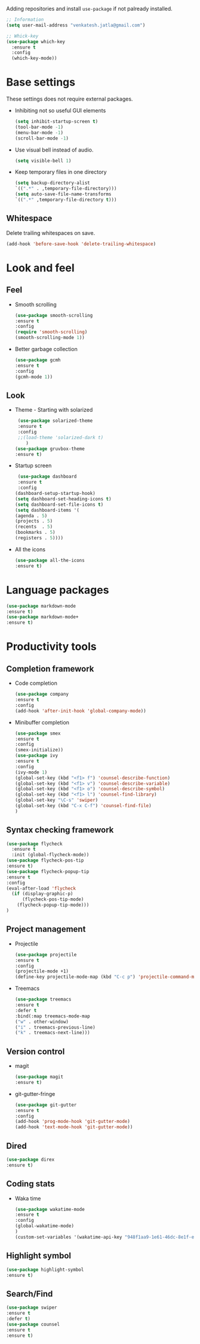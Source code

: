Adding repositories and install ~use-package~ if not
palready installed.
#+BEGIN_SRC emacs-lisp
;; Information  
(setq user-mail-address "venkatesh.jatla@gmail.com")

;; Whick-key
(use-package which-key
  :ensure t
  :config
  (which-key-mode))
#+END_SRC
* Base settings
  These settings does not require external packages.
  + Inhibiting not so useful GUI elements
    #+begin_src emacs-lisp
    (setq inhibit-startup-screen t)
    (tool-bar-mode -1)
    (menu-bar-mode -1)
    (scroll-bar-mode -1)
    #+end_src
  + Use visual bell instead of audio.
    #+begin_src emacs-lisp
    (setq visible-bell 1)    
    #+end_src
  + Keep temporary files in one directory
    #+begin_src emacs-lisp
    (setq backup-directory-alist
    `((".*" . ,temporary-file-directory)))
    (setq auto-save-file-name-transforms
    `((".*" ,temporary-file-directory t)))
    #+end_src
** Whitespace
Delete trailing whitespaces on save.
#+begin_src emacs-lisp
  (add-hook 'before-save-hook 'delete-trailing-whitespace)
#+end_src
* Look and feel
** Feel
   + Smooth scrolling
     #+begin_src emacs-lisp
     (use-package smooth-scrolling
     :ensure t
     :config
     (require 'smooth-scrolling)
     (smooth-scrolling-mode 1))
     #+end_src
   + Better garbage collection
     #+begin_src emacs-lisp
     (use-package gcmh
     :ensure t
     :config
     (gcmh-mode 1))
     #+end_src
** Look
   + Theme - Starting with solarized
     #+BEGIN_SRC emacs-lisp
     (use-package solarized-theme
     :ensure t
     :config
     ;;(load-theme 'solarized-dark t)
        )
    (use-package gruvbox-theme
    :ensure t)
    
     #+END_SRC
   + Startup screen
     #+BEGIN_SRC emacs-lisp
     (use-package dashboard
     :ensure t
     :config
    (dashboard-setup-startup-hook)
    (setq dashboard-set-heading-icons t)
    (setq dashboard-set-file-icons t)
    (setq dashboard-items '(
    (agenda . 5)
    (projects . 5)
    (recents  . 5)
    (bookmarks . 5)
    (registers . 5))))
     #+END_SRC
   + All the icons
     #+begin_src emacs-lisp
     (use-package all-the-icons
     :ensure t)
     #+end_src
     
* Language packages
#+begin_src emacs-lisp
(use-package markdown-mode
:ensure t)
(use-package markdown-mode+
:ensure t)
#+end_src
* Productivity tools
** Completion framework
   + Code completion
     #+begin_src emacs-lisp
     (use-package company
     :ensure t
     :config
     (add-hook 'after-init-hook 'global-company-mode))
     #+end_src
   + Minibuffer completion
     #+begin_src emacs-lisp
     (use-package smex
     :ensure t
     :config
     (smex-initialize))
     (use-package ivy
     :ensure t
     :config
     (ivy-mode 1)
     (global-set-key (kbd "<f1> f") 'counsel-describe-function)
     (global-set-key (kbd "<f1> v") 'counsel-describe-variable)
     (global-set-key (kbd "<f1> o") 'counsel-describe-symbol)
     (global-set-key (kbd "<f1> l") 'counsel-find-library)
     (global-set-key "\C-s" 'swiper)
     (global-set-key (kbd "C-x C-f") 'counsel-find-file)
     )
     #+end_src
** Syntax checking framework
#+begin_src emacs-lisp
(use-package flycheck
  :ensure t
  :init (global-flycheck-mode))
(use-package flycheck-pos-tip
:ensure t)
(use-package flycheck-popup-tip
:ensure t
:config
(eval-after-load 'flycheck
  (if (display-graphic-p)
      (flycheck-pos-tip-mode)
    (flycheck-popup-tip-mode)))
)
#+end_src
** Project management
   + Projectile
     #+begin_src emacs-lisp
     (use-package projectile
     :ensure t
     :config
     (projectile-mode +1)
     (define-key projectile-mode-map (kbd "C-c p") 'projectile-command-map))
     #+end_src
   + Treemacs
     #+begin_src emacs-lisp
     (use-package treemacs
     :ensure t
     :defer t
     :bind(:map treemacs-mode-map
     ("w" . other-window)
     ("i" . treemacs-previous-line)
     ("k" . treemacs-next-line)))
     #+end_src
   
** Version control
   + magit
     #+begin_src emacs-lisp
     (use-package magit
     :ensure t)
     #+end_src
   + git-gutter-fringe
     #+begin_src emacs-lisp
     (use-package git-gutter
     :ensure t
     :config
     (add-hook 'prog-mode-hook 'git-gutter-mode)
     (add-hook 'text-mode-hook 'git-gutter-mode))
     #+end_src
** Dired
   #+begin_src emacs-lisp
   (use-package direx
   :ensure t)
   #+end_src
   
** Coding stats
   + Waka time
     #+begin_src emacs-lisp
     (use-package wakatime-mode
     :ensure t
     :config
     (global-wakatime-mode)
     )
     (custom-set-variables '(wakatime-api-key "948f1aa9-1e61-46dc-8e1f-eed41c05f2fa"))
     #+end_src
** Highlight symbol
#+begin_src emacs-lisp
(use-package highlight-symbol
:ensure t)
#+end_src
** Search/Find
   #+begin_src emacs-lisp
   (use-package swiper
   :ensure t
   :defer t)
   (use-package counsel
   :ensure t
   :ensure t)
   #+end_src

